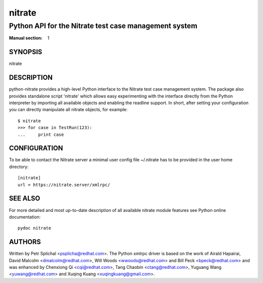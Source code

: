 
==================================================================
 nitrate
==================================================================

~~~~~~~~~~~~~~~~~~~~~~~~~~~~~~~~~~~~~~~~~~~~~~~~~~~~~~~~~~~~~~~~~~
 Python API for the Nitrate test case management system
~~~~~~~~~~~~~~~~~~~~~~~~~~~~~~~~~~~~~~~~~~~~~~~~~~~~~~~~~~~~~~~~~~

:Manual section: 1


SYNOPSIS
~~~~~~~~~~~~~~~~~~~~~~~~~~~~~~~~~~~~~~~~~~~~~~~~~~~~~~~~~~~~~~~~~~

nitrate


DESCRIPTION
~~~~~~~~~~~~~~~~~~~~~~~~~~~~~~~~~~~~~~~~~~~~~~~~~~~~~~~~~~~~~~~~~~

python-nitrate provides a high-level Python interface to the
Nitrate test case management system. The package also provides
standalone script 'nitrate' which allows easy experimenting with
the interface directly from the Python interpreter by importing
all available objects and enabling the readline support. In short,
after setting your configuration you can directly manipulate all
nitrate objects, for example::

    $ nitrate
    >>> for case in TestRun(123):
    ...     print case


CONFIGURATION
~~~~~~~~~~~~~~~~~~~~~~~~~~~~~~~~~~~~~~~~~~~~~~~~~~~~~~~~~~~~~~~~~~

To be able to contact the Nitrate server a minimal user config
file ~/.nitrate has to be provided in the user home directory::

    [nitrate]
    url = https://nitrate.server/xmlrpc/


SEE ALSO
~~~~~~~~~~~~~~~~~~~~~~~~~~~~~~~~~~~~~~~~~~~~~~~~~~~~~~~~~~~~~~~~~~

For more detailed and most up-to-date description of all available
nitrate module features see Python online documentation::

    pydoc nitrate


AUTHORS
~~~~~~~~~~~~~~~~~~~~~~~~~~~~~~~~~~~~~~~~~~~~~~~~~~~~~~~~~~~~~~~~~~

Written by Petr Splichal <psplicha@redhat.com>. The Python xmlrpc
driver is based on the work of Airald Hapairai, David Malcolm
<dmalcolm@redhat.com>, Will Woods <wwoods@redhat.com> and Bill Peck
<bpeck@redhat.com> and was enhanced by Chenxiong Qi <cqi@redhat.com>,
Tang Chaobin <ctang@redhat.com>, Yuguang Wang <yuwang@redhat.com> and
Xuqing Kuang <xuqingkuang@gmail.com>.
